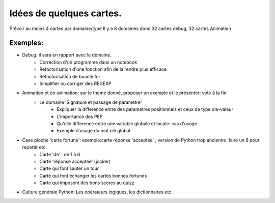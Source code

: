 Idées de quelques cartes.
=========================

Prévoir au moins  4 cartes par domaine/type
Il y a 8 domaines donc 32 cartes debug, 32 cartes Animation



Exemples:
---------
* Debug: il sera en rapport avec le domaine. 
    * Correction d'un programme dans un notebook
    * Refactorisation  d'une fonction afin de la rendre plus éfficace
    * Refactorisation de boucle for
    * Simplifier ou corriger des REGEXP


* Animation et co-animation: sur le theme donné, proposer un exemple et le présenter: vote à la fin
    * Le domaine 'Signature et passage de parametre'
        * Expliquer la difference entre des parametres positionnels et ceux de type cle-valeur
        * L'importance des PEP
        * Qu'elle difference entre une variable globale et locale: cas d'usage
        * Exemple d'usage du mot clé global


* Case pioche 'carte fortune': exemple:carte réponse 'acceptée' ; version de Python trop ancienne :faire un 6 pour repartir etc. 
    * Carte 'dé' : de 1 à 6
    * Carte 'réponse acceptée' (jocker)
    * Carte qui font sauter un tour
    * Carte qui font echanger les cartes bonnes fortunes
    * Carte qui imposent des bons scores au quizz

* Culture générale Python: Les opérateurs logiques, les dictionnaires etc..